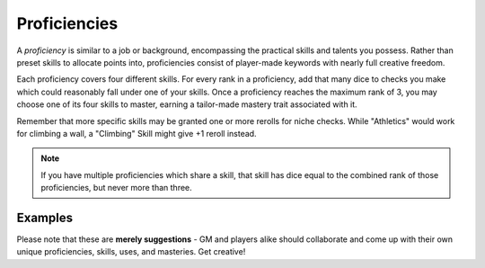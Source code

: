 *************
Proficiencies
*************
A *proficiency* is similar to a job or background, encompassing the practical skills and talents you possess. Rather than preset skills to allocate points into, proficiencies consist of player-made keywords with nearly full creative freedom.

Each proficiency covers four different skills. For every rank in a proficiency, add that many dice to checks you make which could reasonably fall under one of your skills. Once a proficiency reaches the maximum rank of 3, you may choose one of its four skills to master, earning a tailor-made mastery trait associated with it.

Remember that more specific skills may be granted one or more rerolls for niche checks. While "Athletics" would work for climbing a wall, a "Climbing" Skill might give +1 reroll instead.

.. note::
  If you have multiple proficiencies which share a skill, that skill has dice equal to the combined rank of those proficiencies, but never more than three.

Examples
============

Please note that these are **merely suggestions** - GM and players alike should collaborate and come up with their own unique proficiencies, skills, uses, and masteries. Get creative!

.. grid:: 1 2 3 3
  :gutter: 4

  .. grid-item::
  
    +-----------------------------------------------------------------+
    | Example Proficiencies                                           |
    +================================+================================+
    | **Proficiency**                | **Skills**                     |
    +--------------------------------+--------------------------------+
    | Soldier                        | Equipment Maintenance          |
    |                                +--------------------------------+
    |                                | Athletics                      |
    |                                +--------------------------------+
    |                                | Tactics                        |
    |                                +--------------------------------+
    |                                | Lore (war)                     |
    +--------------------------------+--------------------------------+
    | Noble                          | Etiquette                      |
    |                                +--------------------------------+
    |                                | Deception                      |
    |                                +--------------------------------+
    |                                | Kenning                        |
    |                                +--------------------------------+
    |                                | Lore (politics)                |
    +--------------------------------+--------------------------------+
    | Farmer                         | Endurance                      |
    |                                +--------------------------------+
    |                                | Equipment Maintenance          |
    |                                +--------------------------------+
    |                                | Barter                         |
    |                                +--------------------------------+
    |                                | Lore (folklore)                |
    +--------------------------------+--------------------------------+
    | Hunter                         | Survival                       |
    |                                +--------------------------------+
    |                                | Perception                     |
    |                                +--------------------------------+
    |                                | Stealth                        |
    |                                +--------------------------------+
    |                                | Lore (nature)                  |
    +--------------------------------+--------------------------------+
    | Cleric                         | Medicine                       |
    |                                +--------------------------------+
    |                                | Persuasion                     |
    |                                +--------------------------------+
    |                                | Ritualcraft                    |
    |                                +--------------------------------+
    |                                | Lore (theology)                |
    +--------------------------------+--------------------------------+
    | Occultist                      | Sleight of Hand                |
    |                                +--------------------------------+
    |                                | Deception                      |
    |                                +--------------------------------+
    |                                | Ritualcraft                    |
    |                                +--------------------------------+
    |                                | Lore (magic)                   |
    +--------------------------------+--------------------------------+
    | Bandit                         | Survival                       |
    |                                +--------------------------------+
    |                                | Stealth                        |
    |                                +--------------------------------+
    |                                | Intimidation                   |
    |                                +--------------------------------+
    |                                | Lore (crime)                   |
    +--------------------------------+--------------------------------+
  
  .. grid-item::
  
    +---------------------------------------------------------------------------------------------------------------------------------+
    | Example Skill Uses                                                                                                              |
    +=======================+=========================================================================================================+
    | **Skill**             | **Use Case**                                                                                            |
    +-----------------------+---------------------------------------------------------------------------------------------------------+
    | Etiquette             | You try to leave a good impression on another character you've just met.                                |
    +-----------------------+---------------------------------------------------------------------------------------------------------+
    | Kenning               | You try to gauge the attitude and trustworthiness of another.                                           |
    +-----------------------+---------------------------------------------------------------------------------------------------------+
    | Medicine              | You spend a camp action treating an ally's wounds.                                                      |
    +-----------------------+---------------------------------------------------------------------------------------------------------+
    | Equipment Maintenance | You spend a camp action patching up your armor.                                                         |
    +-----------------------+---------------------------------------------------------------------------------------------------------+
    | Athletics             | You try to climb a ledge, move a great weight, or bend metal bars.                                      |
    +-----------------------+---------------------------------------------------------------------------------------------------------+
    | Cooking               | You try to produce an edible ration or a fresh meal out of available ingredients.                       |
    +-----------------------+---------------------------------------------------------------------------------------------------------+
    | Survival              | You attempt to track a creature, hide your own tracks, or forage for food.                              |
    +-----------------------+---------------------------------------------------------------------------------------------------------+
  
  .. grid-item::
  
    +--------------------------------------------------------------------------------------------------------------------------------------------------------------------------------------------------------------------------------------------------+
    | Example Masteries                                                                                                                                                                                                                                |
    +=======================+==========================================================================================================================================================================================================================+
    | **Skill**             | **Mastery**                                                                                                                                                                                                              |
    +-----------------------+--------------------------------------------------------------------------------------------------------------------------------------------------------------------------------------------------------------------------+
    | Etiquette             | Once per scene, if your failed social check would decrease the target's disposition, it does not.                                                                                                                        |
    +-----------------------+--------------------------------------------------------------------------------------------------------------------------------------------------------------------------------------------------------------------------+
    | Kenning               | When succeeding any Kenning check against another, you may ask the GM one simple question about them, to be answered truthfully.                                                                                         |
    +-----------------------+--------------------------------------------------------------------------------------------------------------------------------------------------------------------------------------------------------------------------+
    | Medicine              | For 1 Stamina, you may attempt a Medicine check to resuscitate a creature that has died within the past two rounds, restoring them to life. They remain unconscious.                                                     |
    +-----------------------+--------------------------------------------------------------------------------------------------------------------------------------------------------------------------------------------------------------------------+
    | Equipment Maintenance | During camp, when maintaining equipment, you may choose a weapon, shield, or tool. That item gains +1 Quality until the next time you rest.                                                                              |
    +-----------------------+--------------------------------------------------------------------------------------------------------------------------------------------------------------------------------------------------------------------------+
    | Athletics             | Your base Load is increased by 2.                                                                                                                                                                                        |
    +-----------------------+--------------------------------------------------------------------------------------------------------------------------------------------------------------------------------------------------------------------------+
    | Survival              | You can spend at least 30 value of relevant crafting materials to improvise useful pieces of basic equipment, such as a torch, a length of rope, or a 1 quality tool. These items break after their intended use.        |
    +-----------------------+--------------------------------------------------------------------------------------------------------------------------------------------------------------------------------------------------------------------------+
    | Deception             | When attempting to deceive someone who has already been successfully lied to, you gain +1 die to your check.                                                                                                             |
    +-----------------------+--------------------------------------------------------------------------------------------------------------------------------------------------------------------------------------------------------------------------+
    | Perception            | You are always treated as simultaneously having tremorsense, scent, and sight up to 2 squares away.                                                                                                                      |
    +-----------------------+--------------------------------------------------------------------------------------------------------------------------------------------------------------------------------------------------------------------------+
